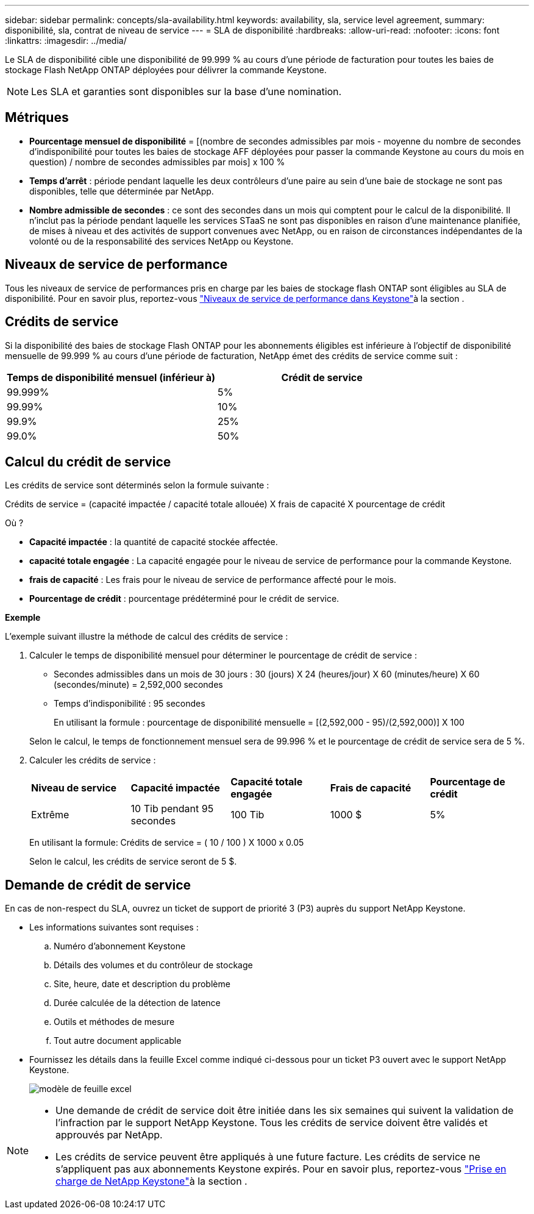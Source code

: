 ---
sidebar: sidebar 
permalink: concepts/sla-availability.html 
keywords: availability, sla, service level agreement, 
summary: disponibilité, sla, contrat de niveau de service 
---
= SLA de disponibilité
:hardbreaks:
:allow-uri-read: 
:nofooter: 
:icons: font
:linkattrs: 
:imagesdir: ../media/


[role="lead"]
Le SLA de disponibilité cible une disponibilité de 99.999 % au cours d'une période de facturation pour toutes les baies de stockage Flash NetApp ONTAP déployées pour délivrer la commande Keystone.


NOTE: Les SLA et garanties sont disponibles sur la base d'une nomination.



== Métriques

* *Pourcentage mensuel de disponibilité* = [(nombre de secondes admissibles par mois - moyenne du nombre de secondes d'indisponibilité pour toutes les baies de stockage AFF déployées pour passer la commande Keystone au cours du mois en question) / nombre de secondes admissibles par mois] x 100 %
* *Temps d'arrêt* : période pendant laquelle les deux contrôleurs d'une paire au sein d'une baie de stockage ne sont pas disponibles, telle que déterminée par NetApp.
* *Nombre admissible de secondes* : ce sont des secondes dans un mois qui comptent pour le calcul de la disponibilité. Il n'inclut pas la période pendant laquelle les services STaaS ne sont pas disponibles en raison d'une maintenance planifiée, de mises à niveau et des activités de support convenues avec NetApp, ou en raison de circonstances indépendantes de la volonté ou de la responsabilité des services NetApp ou Keystone.




== Niveaux de service de performance

Tous les niveaux de service de performances pris en charge par les baies de stockage flash ONTAP sont éligibles au SLA de disponibilité. Pour en savoir plus, reportez-vous link:https://docs.netapp.com/us-en/keystone-staas/concepts/service-levels.html#service-levels-for-file-and-block-storage["Niveaux de service de performance dans Keystone"]à la section .



== Crédits de service

Si la disponibilité des baies de stockage Flash ONTAP pour les abonnements éligibles est inférieure à l'objectif de disponibilité mensuelle de 99.999 % au cours d'une période de facturation, NetApp émet des crédits de service comme suit :

|===
| *Temps de disponibilité mensuel (inférieur à)* | *Crédit de service* 


 a| 
99.999%
 a| 
5%



 a| 
99.99%
 a| 
10%



 a| 
99.9%
 a| 
25%



 a| 
99.0%
 a| 
50%

|===


== Calcul du crédit de service

Les crédits de service sont déterminés selon la formule suivante :

Crédits de service = (capacité impactée / capacité totale allouée) X frais de capacité X pourcentage de crédit

Où ?

* *Capacité impactée* : la quantité de capacité stockée affectée.
* *capacité totale engagée* : La capacité engagée pour le niveau de service de performance pour la commande Keystone.
* *frais de capacité* : Les frais pour le niveau de service de performance affecté pour le mois.
* *Pourcentage de crédit* : pourcentage prédéterminé pour le crédit de service.


*Exemple*

L'exemple suivant illustre la méthode de calcul des crédits de service :

. Calculer le temps de disponibilité mensuel pour déterminer le pourcentage de crédit de service :
+
** Secondes admissibles dans un mois de 30 jours : 30 (jours) X 24 (heures/jour) X 60 (minutes/heure) X 60 (secondes/minute) = 2,592,000 secondes
** Temps d'indisponibilité : 95 secondes
+
En utilisant la formule : pourcentage de disponibilité mensuelle = [(2,592,000 - 95)/(2,592,000)] X 100

+
Selon le calcul, le temps de fonctionnement mensuel sera de 99.996 % et le pourcentage de crédit de service sera de 5 %.



. Calculer les crédits de service :
+
|===


| *Niveau de service* | *Capacité impactée* | *Capacité totale engagée* | *Frais de capacité* | *Pourcentage de crédit* 


 a| 
Extrême
| 10 Tib pendant 95 secondes | 100 Tib | 1000 $ | 5% 
|===
+
En utilisant la formule: Crédits de service = ( 10 / 100 ) X 1000 x 0.05

+
Selon le calcul, les crédits de service seront de 5 $.





== Demande de crédit de service

En cas de non-respect du SLA, ouvrez un ticket de support de priorité 3 (P3) auprès du support NetApp Keystone.

* Les informations suivantes sont requises :
+
.. Numéro d'abonnement Keystone
.. Détails des volumes et du contrôleur de stockage
.. Site, heure, date et description du problème
.. Durée calculée de la détection de latence
.. Outils et méthodes de mesure
.. Tout autre document applicable


* Fournissez les détails dans la feuille Excel comme indiqué ci-dessous pour un ticket P3 ouvert avec le support NetApp Keystone.
+
image:sla-breach.png["modèle de feuille excel"]



[NOTE]
====
* Une demande de crédit de service doit être initiée dans les six semaines qui suivent la validation de l'infraction par le support NetApp Keystone. Tous les crédits de service doivent être validés et approuvés par NetApp.
* Les crédits de service peuvent être appliqués à une future facture. Les crédits de service ne s'appliquent pas aux abonnements Keystone expirés. Pour en savoir plus, reportez-vous link:../concepts/gssc.html["Prise en charge de NetApp Keystone"]à la section .


====